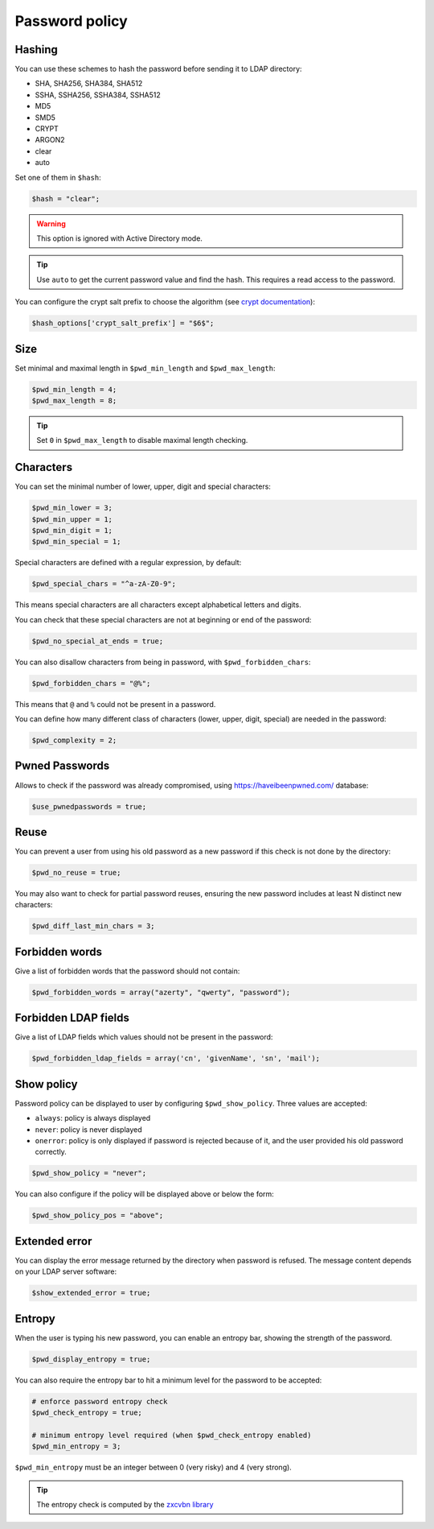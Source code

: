 Password policy
===============

Hashing
-------

You can use these schemes to hash the password before sending it to LDAP
directory:

-  SHA, SHA256, SHA384, SHA512
-  SSHA, SSHA256, SSHA384, SSHA512
-  MD5
-  SMD5
-  CRYPT
-  ARGON2
-  clear
-  auto

Set one of them in ``$hash``:

.. code-block:: php

   $hash = "clear";

.. warning:: This option is ignored with Active Directory
  mode.

.. tip:: Use ``auto`` to get the current password value and find the
  hash. This requires a read access to the password.

You can configure the crypt salt prefix to choose the algorithm (see
`crypt documentation <http://php.net/manual/en/function.crypt.php>`__):

.. code-block:: php

   $hash_options['crypt_salt_prefix'] = "$6$";

Size
----

Set minimal and maximal length in ``$pwd_min_length`` and
``$pwd_max_length``:

.. code-block:: php

   $pwd_min_length = 4;
   $pwd_max_length = 8;

.. tip:: Set ``0`` in ``$pwd_max_length`` to disable maximal length
  checking.

Characters
----------

You can set the minimal number of lower, upper, digit and special
characters:

.. code-block:: php

   $pwd_min_lower = 3;
   $pwd_min_upper = 1;
   $pwd_min_digit = 1;
   $pwd_min_special = 1;

Special characters are defined with a regular expression, by default:

.. code-block:: php

   $pwd_special_chars = "^a-zA-Z0-9";

This means special characters are all characters except alphabetical
letters and digits.

You can check that these special characters are not at beginning or end
of the password:

.. code-block:: php

   $pwd_no_special_at_ends = true;

You can also disallow characters from being in password, with
``$pwd_forbidden_chars``:

.. code-block:: php

   $pwd_forbidden_chars = "@%";

This means that ``@`` and ``%`` could not be present in a password.

You can define how many different class of characters (lower, upper,
digit, special) are needed in the password:

.. code-block:: php

   $pwd_complexity = 2;

Pwned Passwords
---------------

Allows to check if the password was already compromised, using
https://haveibeenpwned.com/ database:

.. code-block:: php

   $use_pwnedpasswords = true;

Reuse
-----

You can prevent a user from using his old password as a new password if
this check is not done by the directory:

.. code-block:: php

   $pwd_no_reuse = true;

You may also want to check for partial password reuses, ensuring the
new password includes at least N distinct new characters:

.. code-block:: php

   $pwd_diff_last_min_chars = 3;

Forbidden words
---------------

Give a list of forbidden words that the password should not contain:

.. code-block:: php

   $pwd_forbidden_words = array("azerty", "qwerty", "password");

Forbidden LDAP fields
---------------------

Give a list of LDAP fields which values should not be present in the password:

.. code-block:: php

   $pwd_forbidden_ldap_fields = array('cn', 'givenName', 'sn', 'mail');

Show policy
-----------

Password policy can be displayed to user by configuring
``$pwd_show_policy``. Three values are accepted:

-  ``always``: policy is always displayed
-  ``never``: policy is never displayed
-  ``onerror``: policy is only displayed if password is rejected because
   of it, and the user provided his old password correctly.

.. code-block:: php

   $pwd_show_policy = "never";

You can also configure if the policy will be displayed above or below
the form:

.. code-block:: php

   $pwd_show_policy_pos = "above";

Extended error
--------------

You can display the error message returned by the directory when
password is refused. The message content depends on your LDAP server
software:

.. code-block:: php

   $show_extended_error = true;

Entropy
-------

When the user is typing his new password, you can enable an entropy bar,
showing the strength of the password.

.. code-block:: php

    $pwd_display_entropy = true;

You can also require the entropy bar to hit a minimum level for the
password to be accepted:

.. code-block:: php

    # enforce password entropy check
    $pwd_check_entropy = true;

    # minimum entropy level required (when $pwd_check_entropy enabled)
    $pwd_min_entropy = 3;

``$pwd_min_entropy`` must be an integer between 0 (very risky) and 4 (very strong).

.. tip:: The entropy check is computed by the
         `zxcvbn library <https://github.com/dropbox/zxcvbn>`_


